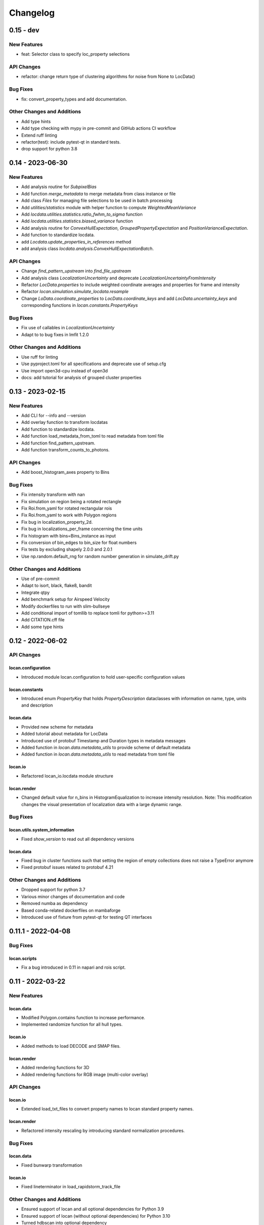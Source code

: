 =======================
Changelog
=======================

0.15 - dev
=================

New Features
------------
- feat: Selector class to specify loc_property selections

API Changes
-----------
- refactor: change return type of clustering algorithms for noise from None to LocData()

Bug Fixes
---------
- fix: convert_property_types and add documentation.

Other Changes and Additions
---------------------------
- Add type hints
- Add type checking with mypy in pre-commit and GitHub actions CI workflow
- Extend ruff linting
- refactor(test): include pytest-qt in standard tests.
- drop support for python 3.8


0.14 - 2023-06-30
=================

New Features
------------
- Add analysis routine for `SubpixelBias`
- Add function `merge_metadata` to merge metadata from class instance or file
- Add class `Files` for managing file selections to be used in batch processing
- Add `utilities/statistics` module with helper function to compute
  `WeightedMeanVariance`
- Add `locdata.utilities.statistics.ratio_fwhm_to_sigma` function
- Add `locdata.utilities.statistics.biased_variance` function
- Add analysis routine for `ConvexHullExpectation`,
  `GroupedPropertyExpectation` and `PositionVarianceExpectation`.
- Add function to standardize locdata.
- add `Locdata.update_properties_in_references` method
- add analysis class `locdata.analysis.ConvexHullExpectationBatch`.

API Changes
-----------
- Change `find_pattern_upstream` into `find_file_upstream`
- Add analysis class `LocalizationUncertainty` and
  deprecate `LocalizationUncertaintyFromIntensity`
- Refactor `LocData.properties` to include weighted coordinate averages
  and properties for frame and intensity
- Refactor `locan.simulation.simulate_locdata.resample`
- Change `LoData.coordinate_properties` to `LocData.coordinate_keys` and
  add `LocData.uncertainty_keys` and corresponding functions in
  `locan.constants.PropertyKeys`

Bug Fixes
---------
- Fix use of callables in `LocalizationUncertainty`
- Adapt to to bug fixes in lmfit 1.2.0

Other Changes and Additions
---------------------------
- Use ruff for linting
- Use pyproject.toml for all specifications and deprecate use of setup.cfg
- Use import open3d-cpu instead of open3d
- docs: add tutorial for analysis of grouped cluster properties

0.13 - 2023-02-15
=================

New Features
------------
- Add CLI for --info and --version
- Add overlay function to transform locdatas
- Add function to standardize locdata.
- Add function load_metadata_from_toml to read metadata from toml file
- Add function find_pattern_upstream.
- Add function transform_counts_to_photons.

API Changes
-----------
- Add boost_histogram_axes property to Bins

Bug Fixes
---------
- Fix intensity transform with nan
- Fix simulation on region being a rotated rectangle
- Fix Roi.from_yaml for rotated rectangular rois
- Fix Roi.from_yaml to work with Polygon regions
- Fix bug in localization_property_2d.
- Fix bug in localizations_per_frame concerning the time units
- Fix histogram with bins=Bins_instance as input
- Fix conversion of bin_edges to bin_size for float numbers
- Fix tests by excluding shapely 2.0.0 and 2.0.1
- Use np.random.default_rng for random number generation in simulate_drift.py

Other Changes and Additions
---------------------------
- Use of pre-commit
- Adapt to isort, black, flake8, bandit
- Integrate qtpy
- Add benchmark setup for Airspeed Velocity
- Modify dockerfiles to run with slim-bullseye
- Add conditional import of tomllib to replace tomli for python>=3.11
- Add CITATION.cff file
- Add some type hints


0.12 - 2022-06-02
=================

API Changes
-----------

locan.configuration
^^^^^^^^^^^^^^^^^^^^^
- Introduced module locan.configuration to hold user-specific configuration values

locan.constants
^^^^^^^^^^^^^^^^^
- Introduced enum `PropertyKey` that holds `PropertyDescription` dataclasses
  with information on name, type, units and description

locan.data
^^^^^^^^^^^^^^^
- Provided new scheme for metadata
- Added tutorial about metadata for LocData
- Introduced use of protobuf Timestamp and Duration types in metadata messages
- Added function in `locan.data.metadata_utils` to provide scheme of default metadata
- Added function in `locan.data.metadata_utils` to read metadata from toml file

locan.io
^^^^^^^^^^^^^^^
- Refactored locan_io.locdata module structure

locan.render
^^^^^^^^^^^^^^^
- Changed default value for n_bins in HistogramEqualization to increase intensity resolution.
  Note: This modification changes the visual presentation of localization data with a large dynamic range.

Bug Fixes
---------

locan.utils.system_information
^^^^^^^^^^^^^^^^^^^^^^^^^^^^^^^
- Fixed `show_version` to read out all dependency versions

locan.data
^^^^^^^^^^^^^^^
- Fixed bug in cluster functions such that setting the region of empty collections does not raise a TypeError anymore
- Fixed protobuf issues related to protobuf 4.21

Other Changes and Additions
---------------------------
- Dropped support for python 3.7
- Various minor changes of documentation and code
- Removed numba as dependency
- Based conda-related dockerfiles on mambaforge
- Introduced use of fixture from pytest-qt for testing QT interfaces

0.11.1 - 2022-04-08
===================

Bug Fixes
---------

locan.scripts
^^^^^^^^^^^^^^^
- Fix a bug introduced in 0.11 in napari and rois script.


0.11 - 2022-03-22
=================

New Features
------------

locan.data
^^^^^^^^^^^^^^^
- Modified Polygon.contains function to increase performance.
- Implemented randomize function for all hull types.

locan.io
^^^^^^^^^^^^^^^
- Added methods to load DECODE and SMAP files.

locan.render
^^^^^^^^^^^^^^^
- Added rendering functions for 3D
- Added rendering functions for RGB image (multi-color overlay)

API Changes
-----------

locan.io
^^^^^^^^^^^^^^^
- Extended load_txt_files to convert property names to locan standard property names.

locan.render
^^^^^^^^^^^^^^^
- Refactored intensity rescaling by introducing standard normalization procedures.

Bug Fixes
---------

locan.data
^^^^^^^^^^^^^^^
- Fixed bunwarp transformation

locan.io
^^^^^^^^^^^^^^^
- Fixed lineterminator in load_rapidstorm_track_file

Other Changes and Additions
---------------------------
- Ensured support of locan and all optional dependencies for Python 3.9
- Ensured support of locan (without optional dependencies) for Python 3.10
- Turned hdbscan into optional dependency

0.10 - 2021-11-23
=================

New Features
------------

locan.io
^^^^^^^^^^^^^^^
- Add function to load rapidSTORM file with tracked data.
- Add function to load and save SMLM file.

Other Changes and Additions
---------------------------
- Locan went public.
- Readthedocs was set up.
- Zenodo DOI was generated.


0.9 - 2021-11-11
================

API Changes
-----------

locan.analysis
^^^^^^^^^^^^^^^
- Refactor computation of blinking_statistics

locan.data
^^^^^^^^^^^^^^^
- Restructured Region management introducing new classes in locan.data.region
- Rename function to computer inertia moments

locan.render
^^^^^^^^^^^^^^^
- Change image orientation in render_2d_napari to be consistent with points coordinates.

locan.simulation
^^^^^^^^^^^^^^^^^^^
- Refactored simulation functions to make use of numpy random number generator.
- Refactored simulation functions to generate Neyman-Scott point processes in expanded regions.
- Add function to simulate dSTORM data as localization clusters
  with normal-distributed coordinates and geometric-distributed number of localizations.

Other Changes and Additions
---------------------------
- Added or modified tutorials on mutiprocessing, regions and simulation.
- Introduce pytest markers for test functions that are excluded from test run per default.

0.8 - 2021-05-06
================

API Changes
-----------

locan.scripts
^^^^^^^^^^^^^^^
- Default values for verbose and extra flags in script show_versions were changed.

Bug Fixes
---------

locan.analysis
^^^^^^^^^^^^^^^
- Fit procedure was fixed for NearestNeighborDistances.

Other Changes and Additions
---------------------------
- Library was renamed to LOCAN
- Documentation and tutorials were modified accordingly
- Test coverage was improved and use of coverage.py introduced
- _future module was deprecated


0.7 - 2021-03-26
================

API Changes
------------

locan.analysis
^^^^^^^^^^^^^^^
- Added new keyword parameters in LocData.from_chunks and Drift.
- Extended class for blinking analysis.

Other Changes and Additions
---------------------------
- Turn warning into log for file io.
- Restructured documentation, added tutorials, and changed html-scheme to furo.


0.6 - 2021-03-04
================

New Features
------------
- Introduced logging capability.
- Added script for running tests from command line interface.

locan.analysis
^^^^^^^^^^^^^^^
- Make all analysis classes pickleable.
- Refactored Pipeline class
- Enabled and tested multiprocessing based on multiprocessing or ray.
- Added more processing bars.
- Added drift analysis and correction based on imagecorrelation and iterative closest point registration.

locan.data
^^^^^^^^^^^^^^^
- Made LocData class pickleable.
- Added computation of inertia moments.
- Added orientation property based on oriented bounding box and inertia moments.
- Added elongation property based on oriented bounding box.
- Add transformation method to overlay LocData objects.

locan.io
^^^^^^^^^^^^^^^
- Added loading function for Nanoimager data.

locan.render
^^^^^^^^^^^^^^^
- Added windowing function for image data.

API Changes
-----------

locan.analysis
^^^^^^^^^^^^^^^
- Fixed and extended methods for Drift analysis and correction.

locan.data
^^^^^^^^^^^^^^^
- Implemented copy and deepcopy for LocData.
- Changed noise output in clustering methods. Removed noise parameter.

locan.datasets
^^^^^^^^^^^^^^^
- Added dataset for microtubules

locan.io
^^^^^^^^^^^^^^^
- Added option for file-like objects in io_locdata functions.
- Added Bins class, introduced use of boost-histogram package, and restructured binning.
- Introduced use of napari.run.
- Changed default value in render_2d_mpl to interpolation='nearest'.

locan.scripts
^^^^^^^^^^^^^^^
- Added arguments for locan napari and locan rois.

locan.simulation
^^^^^^^^^^^^^^^^^^^
- Added simulation of frame values.

Bug Fixes
---------

locan.data
^^^^^^^^^^^^^^^
- Fixed treatment of empty LocData in clustering and hull functions.

locan.gui
^^^^^^^^^^^^^^^
- Use PySide2 as default QT backend depending on QT_API setting.

locan.io
^^^^^^^^^^^^^^^
- Fixed enconding issues for loading Elyra data.

Other Changes and Additions
---------------------------
- Test data is included in distribution.
- New dockerfiles for test and deployment.
- Included pyproject.toml file


0.5.1 - 2020-03-25
==================
- Update environment and requirement files


0.5 - 2020-03-22
================


New Features
------------

locan.utils
^^^^^^^^^^^^^^^
- Module locan.utils.system_information with methods to get debugging information is added.

locan.analysis
^^^^^^^^^^^^^^^
- LocalizationPropertyCorrelation analysis class is added.

locan.data
^^^^^^^^^^^^^^^
- LocData.from_coordinates() is added.
- LocData.update() method is added to change dataframe with correspodning updates of hull, properties and metadata.
- Methods to compute alpha shape hulls are added.
- Pickling capability for LocData is added.

locan.render
^^^^^^^^^^^^^^^
- scatter_2d_mpl() is added. to show locdata as scatter plot

locan.scripts
^^^^^^^^^^^^^^^
- show_versions()


API Changes
-----------

locan.analysis
^^^^^^^^^^^^^^^
- LocalizationProperty2D was modified and fixed.

locan.data
^^^^^^^^^^^^^^^
- locan.data.region_utils module is added with utility functions to analyze locdata regions.
- RoiRegions are added that support shapely Polygon and MultiPolygon objects.


Bug Fixes
---------


locan.analysis
^^^^^^^^^^^^^^^
- Adapt colormap and rescaling in LocalizationProperty2D plot functions.


0.4.1 - 2020-02-16
==================


Bug Fixes
---------

locan.analysis
^^^^^^^^^^^^^^^
- Fix LocalizationProperty2d fit procedure

Other Changes and Additions
---------------------------
- Increase import performance



0.4 - 2020-02-13
================

New Features
------------
- New function test() to run pytest on whole test suite.

locan.data
^^^^^^^^^^^^^^^
- New rasterize function to divide localization support into rectangular rois.
- New functions to perform affine transformation using open3d.
- New functions to perform registration using open3d.
- New function for drift correction using icp (from open3d).
- Increase performance of maximum distance computation of localization data.

locan.datasets
^^^^^^^^^^^^^^^
- Added functions to load example datasets. The datasets will be provided in a separate directory (repository).

locan.scripts
^^^^^^^^^^^^^^^
- Introduced command-line interface with compound commands.
- New script to render localization data in napari
- New script to define and save rois using napari
- New script to render localizations onto raw data images


API Changes
-----------

locan.analysis
^^^^^^^^^^^^^^^
- New analysis class for drift estimation.
- New analysis class for analysing 2d distribution of localization property.

locan.data
^^^^^^^^^^^^^^^
- Deprecate `update_convex_hull_in_collection()`. Use `LocData.update_convex_hulls_in_references()`.
- Metadata on time is changed from timestamp to formatted time expression.

locan.render
^^^^^^^^^^^^^^^
- Default colormaps are set to selected ones from colorcet or matplotlib.
- Add histogram function for rendering localization data.
- Add render functions to work with mpl, mpl-scatter-density, napari

locan.scripts
^^^^^^^^^^^^^^^
- Add selection option for ellipse roi.

locan.simulation
^^^^^^^^^^^^^^^^^^^
- Add functions for drift simulation.


Bug Fixes
---------

locan.data
^^^^^^^^^^^^^^^
- Fixed update of bounding_box, convex_hull and oriented bounding box.


Other Changes and Additions
---------------------------
- Added centroid and dimension property to LocData.
- Implemented use of QT_API to set the QT bindings and work in combination with napari.
- Make shapely a required dependency.

0.3 - 2019-07-09
================

New Features
------------

locan.analysis
^^^^^^^^^^^^^^^
- Added analysis class BlinkStatistics to compute on/off times in localization cluster.

locan.data
^^^^^^^^^^^^^^^
- Introduced global variable locdata_id that serves as standard running ID for LocData objects.
- Added function update_convex_hulls_in_collection


API Changes
-----------

locan.analysis
^^^^^^^^^^^^^^^
- Refactored all analysis class names to CamelCode.
- Refactored handling of LocData input in analysis classes to better resemble the scikit-learn API.

locan.simulation
^^^^^^^^^^^^^^^^^^^
- Deleted deprecated simulation functions.


Other Changes and Additions
---------------------------

- Refactored all localization property names to follow the convention to start with small letters.
- Changed import organization by adding __add__ to enable import locan as sp.
- Added dockerfiles for using and testing locan.
- various other small changes and fixes as documented in the version control log.


0.2 - 2019-03-22
================

New Features
------------

locan.analysis
^^^^^^^^^^^^^^^
- implemented an analysis class CoordinateBasedColocalization.
- implemented an analysis class AccumulationClusterCheck.

locan.data
^^^^^^^^^^^^^^^
- implemented a function exclude_sparse_points to eliminate localizations in low local density regions.
- implemented a function to apply affine coordinate transformations.
- implemented a function to to apply a Bunwarp-transformation based on the raw transformation matrix from the ImageJ
  plugin BUnwarpJ

locan.simulation
^^^^^^^^^^^^^^^^^
- implemented functions to simulate localization data based on complete spatial randomness, Thomas, or Matern processes.
- implemented functions simulate_xxx to provided LocData objects.
- implemented functions make_xxx to provide point coordinates.


API Changes
-----------

locan.data
^^^^^^^^^^^^^^^
- implemented a new region of interest management. A RoiRegion class was defined as region object in Roi objects.


Bug Fixes
---------

locan.data
^^^^^^^^^^^^^^^
- corrected index handling in track.track(), LocData.data and LocData.reduce().

locan.io
^^^^^^^^^^^^^^^
- changed types for column values returned from load_thunderstorm_file.


0.1 - 2018-12-09
========================

New Features
------------

locan.analysis
^^^^^^^^^^^^^^^
- localization_precision
- localization_property
- localizations_per_frame
- nearest_neighbor
- pipeline
- ripley
- uncertainty

locan.data
^^^^^^^^^^^^^^^
- cluster
- properties
- filter
- hulls
- locdata
- rois
- track
- transformation

locan.gui
^^^^^^^^^^^^^^^
- io

locan.io
^^^^^^^^^^^^^^^
- io_locdata

locan.render
^^^^^^^^^^^^^^^
- render2d

locan.scripts
^^^^^^^^^^^^^^^
- sc_draw_roi_mpl

locan.simulation
^^^^^^^^^^^^^^^^^^
- simulate_locdata


Other Changes and Additions
---------------------------

locan.tests
^^^^^^^^^^^^^
- corresponding unit tests

docs
^^^^^
- rst files for sphinx documentation.

locan
^^^^^^^
- CHANGES.rst
- LICENSE.md
- README.md
- environment.yml
- environment_dev.yml